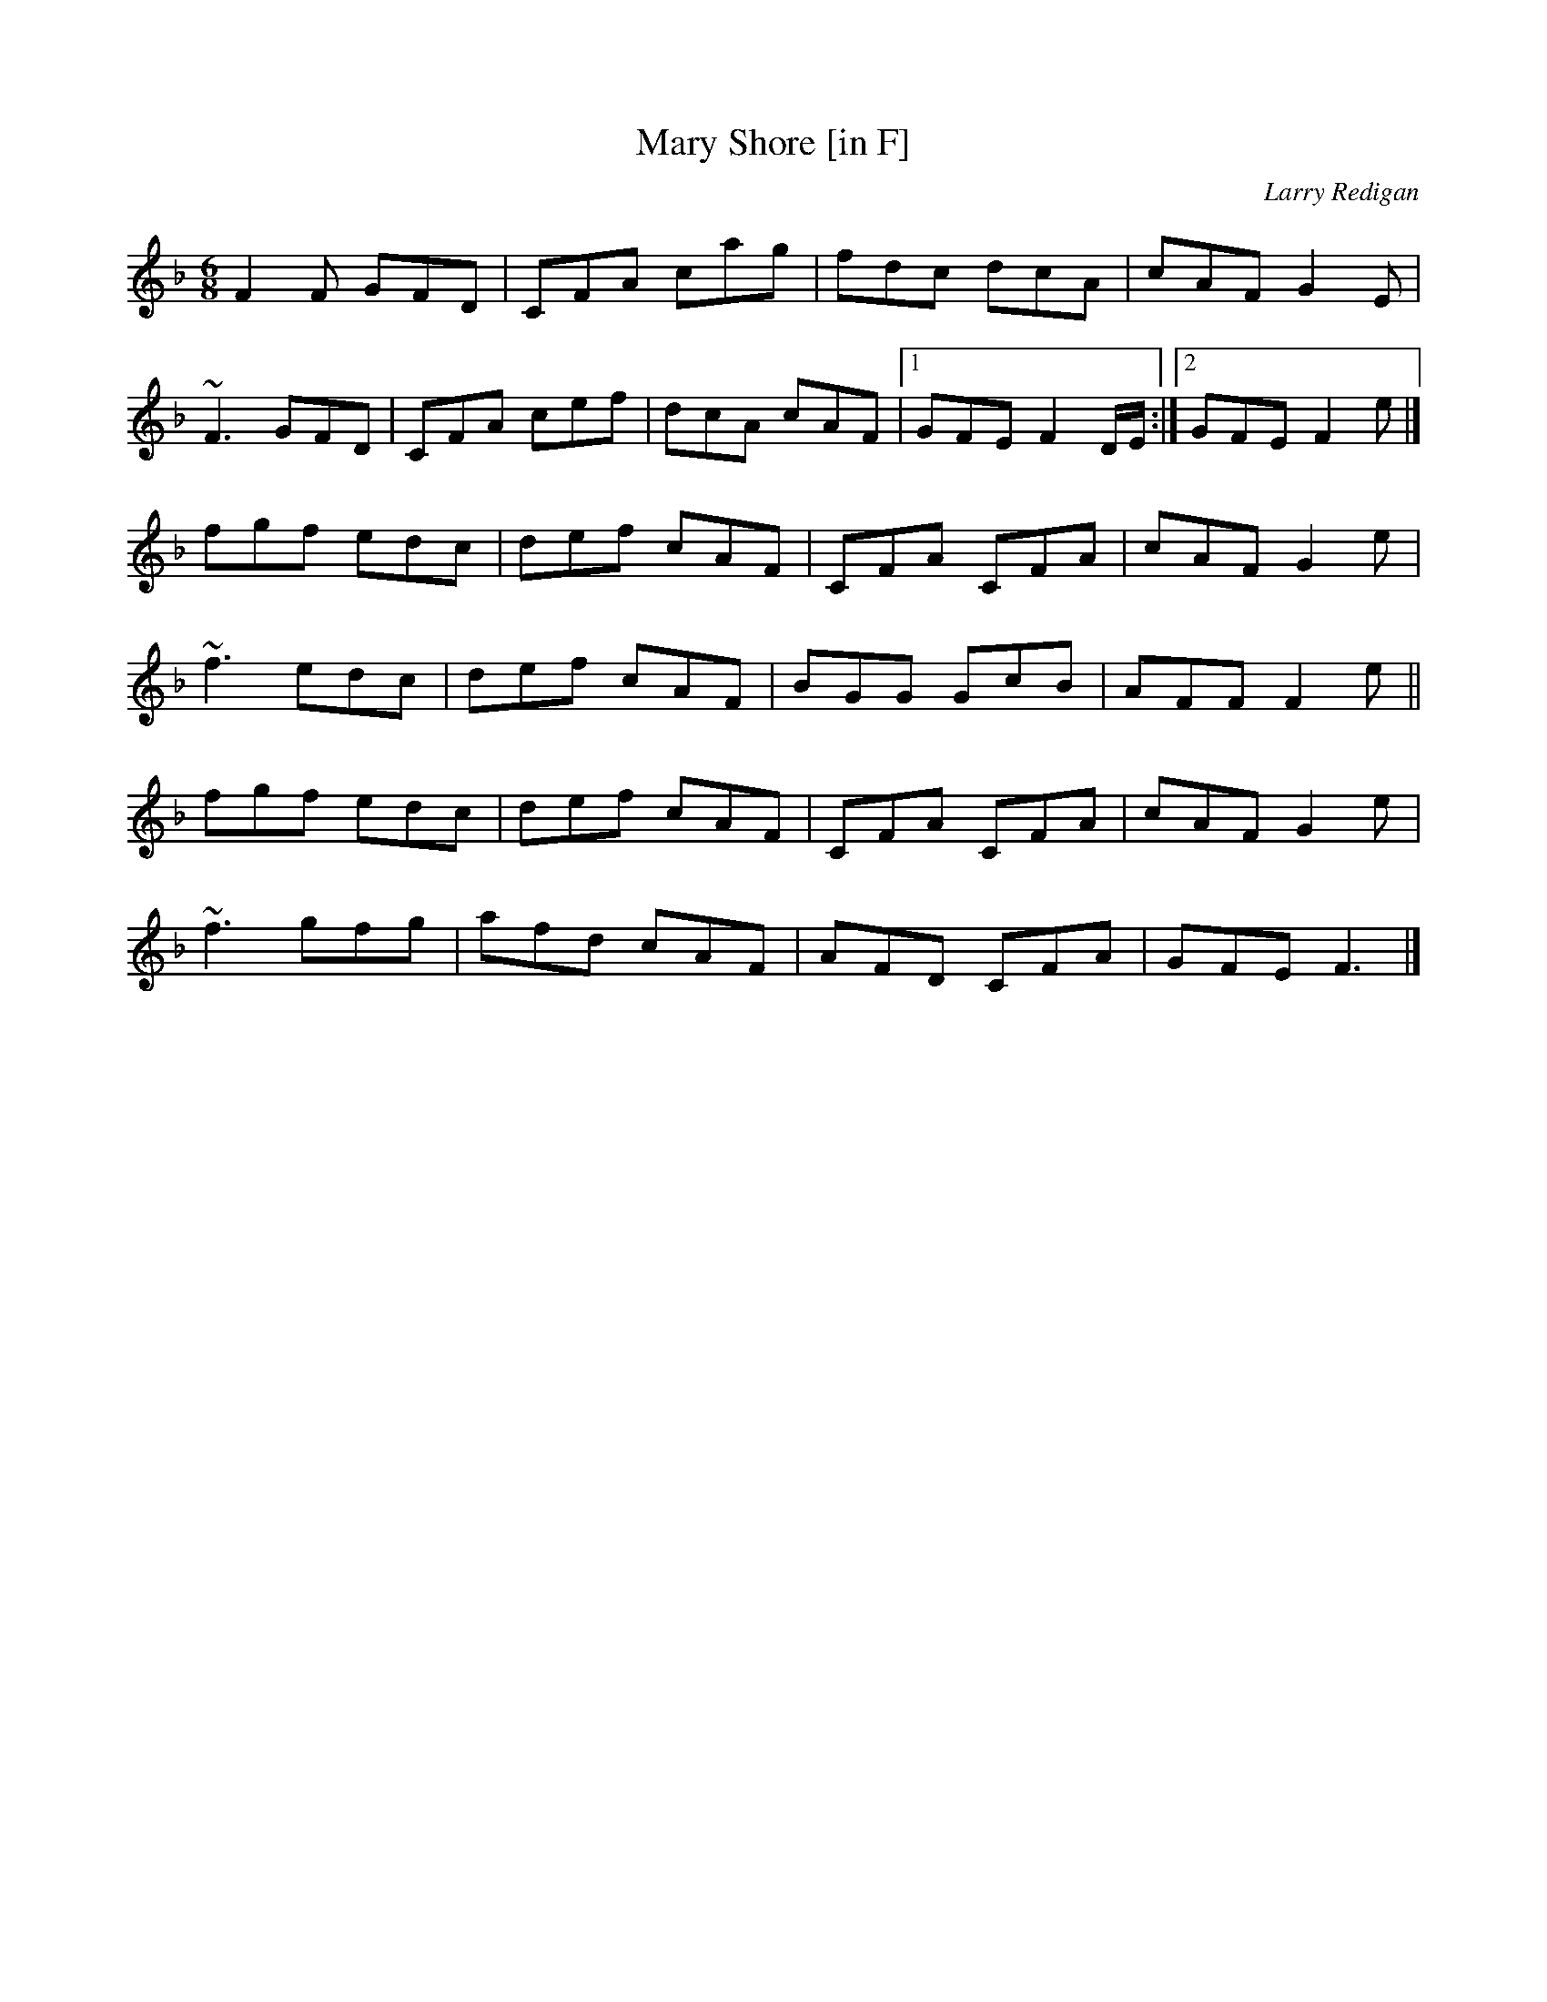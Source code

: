 X: 39
T:Mary Shore [in F]
M:6/8
L:1/8
C:Larry Redigan
R:Double Jig
K:F
F2F GFD|CFA cag|fdc dcA|cAF G2E|!
~F3 GFD|CFA cef|dcA cAF|1GFE F2D/2E/2:|2GFE F2e|]!
fgf edc|def cAF|CFA CFA|cAF G2e|!
~f3 edc|def cAF|BGG GcB|AFF F2e||!
fgf edc|def cAF|CFA CFA|cAF G2e|!
~f3 gfg|afd cAF|AFD CFA|GFE F3|]!
